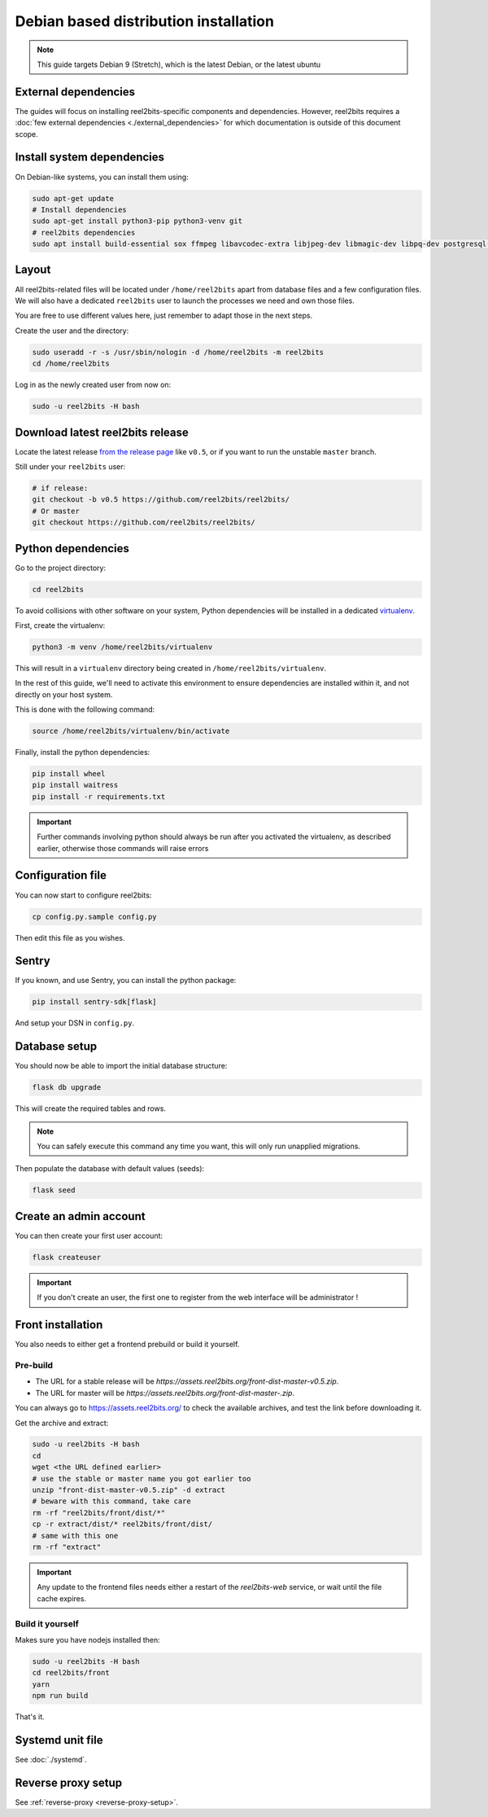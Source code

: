 Debian based distribution installation
======================================

.. note::

    This guide targets Debian 9 (Stretch), which is the latest Debian, or the latest ubuntu

External dependencies
---------------------

The guides will focus on installing reel2bits-specific components and
dependencies. However, reel2bits requires a
:doc:`few external dependencies <./external_dependencies>` for which
documentation is outside of this document scope.

Install system dependencies
---------------------------

On Debian-like systems, you can install them using:

.. code-block:: shell

    sudo apt-get update
    # Install dependencies
    sudo apt-get install python3-pip python3-venv git
    # reel2bits dependencies
    sudo apt install build-essential sox ffmpeg libavcodec-extra libjpeg-dev libmagic-dev libpq-dev postgresql-client python3-dev make libtag1v5 libmagic1 libffi6 libsox-dev libsox-fmt-all libtag1-dev libmagic-dev libffi-dev libgd-dev libmad0-dev libsndfile1-dev libid3tag0-dev libmediainfo-dev

Layout
------

All reel2bits-related files will be located under ``/home/reel2bits`` apart
from database files and a few configuration files. We will also have a
dedicated ``reel2bits`` user to launch the processes we need and own those files.

You are free to use different values here, just remember to adapt those in the
next steps.

.. _create-reel2bits-user:

Create the user and the directory:

.. code-block:: shell

    sudo useradd -r -s /usr/sbin/nologin -d /home/reel2bits -m reel2bits
    cd /home/reel2bits

Log in as the newly created user from now on:

.. code-block:: shell

    sudo -u reel2bits -H bash


Download latest reel2bits release
---------------------------------

Locate the latest release `from the release page <https://github.com/reel2bits/reel2bits/releases>`_ like ``v0.5``, or if you want to run the unstable ``master`` branch.

Still under your ``reel2bits`` user:

.. code-block:: shell

    # if release:
    git checkout -b v0.5 https://github.com/reel2bits/reel2bits/
    # Or master
    git checkout https://github.com/reel2bits/reel2bits/

Python dependencies
--------------------

Go to the project directory:

.. code-block:: shell

    cd reel2bits

To avoid collisions with other software on your system, Python dependencies
will be installed in a dedicated
`virtualenv <https://docs.python.org/3/library/venv.html>`_.

First, create the virtualenv:

.. code-block:: shell

    python3 -m venv /home/reel2bits/virtualenv

This will result in a ``virtualenv`` directory being created in
``/home/reel2bits/virtualenv``.

In the rest of this guide, we'll need to activate this environment to ensure
dependencies are installed within it, and not directly on your host system.

This is done with the following command:

.. code-block:: shell

    source /home/reel2bits/virtualenv/bin/activate

Finally, install the python dependencies:

.. code-block:: shell

    pip install wheel
    pip install waitress
    pip install -r requirements.txt

.. important::

    Further commands involving python should always be run after you activated
    the virtualenv, as described earlier, otherwise those commands will raise
    errors

Configuration file
------------------

You can now start to configure reel2bits:

.. code-block:: shell

    cp config.py.sample config.py

Then edit this file as you wishes.

Sentry
------

If you known, and use Sentry, you can install the python package:

.. code-block:: shell

    pip install sentry-sdk[flask]

And setup your DSN in ``config.py``.

Database setup
---------------

You should now be able to import the initial database structure:

.. code-block:: shell

    flask db upgrade

This will create the required tables and rows.

.. note::

    You can safely execute this command any time you want, this will only
    run unapplied migrations.

Then populate the database with default values (seeds):

.. code-block:: shell

    flask seed


Create an admin account
-----------------------

You can then create your first user account:

.. code-block:: shell

    flask createuser

.. important::

    If you don't create an user, the first one to register from the web interface will be administrator !

.. _front-installation:

Front installation
------------------

You also needs to either get a frontend prebuild or build it yourself.

Pre-build
^^^^^^^^^

- The URL for a stable release will be `https://assets.reel2bits.org/front-dist-master-v0.5.zip`.
- The URL for master will be `https://assets.reel2bits.org/front-dist-master-.zip`.

You can always go to https://assets.reel2bits.org/ to check the available archives, and test the link before downloading it.

Get the archive and extract:

.. code-block:: shell

    sudo -u reel2bits -H bash
    cd
    wget <the URL defined earlier>
    # use the stable or master name you got earlier too
    unzip "front-dist-master-v0.5.zip" -d extract
    # beware with this command, take care
    rm -rf "reel2bits/front/dist/*"
    cp -r extract/dist/* reel2bits/front/dist/
    # same with this one
    rm -rf "extract"

.. important::

    Any update to the frontend files needs either a restart of the `reel2bits-web` service, or wait until the file cache expires.

Build it yourself
^^^^^^^^^^^^^^^^^

Makes sure you have nodejs installed then:

.. code-block:: shell

    sudo -u reel2bits -H bash
    cd reel2bits/front
    yarn
    npm run build

That's it.

Systemd unit file
------------------

See :doc:`./systemd`.

Reverse proxy setup
--------------------

See :ref:`reverse-proxy <reverse-proxy-setup>`.
